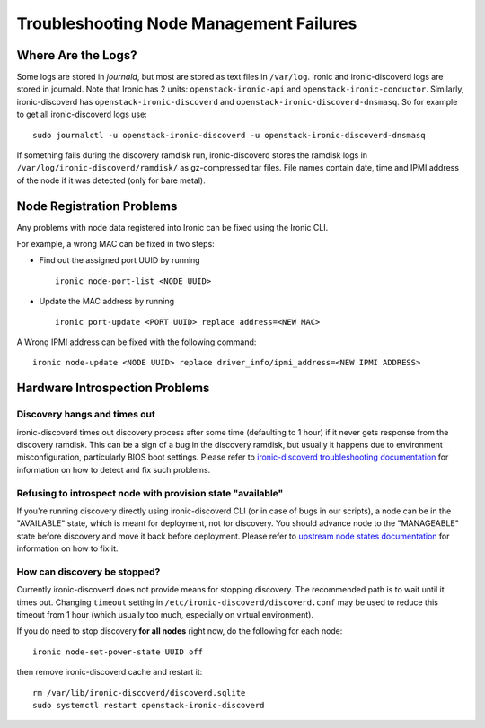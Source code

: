 Troubleshooting Node Management Failures
========================================

Where Are the Logs?
-------------------

Some logs are stored in *journald*, but most are stored as text files in
``/var/log``.  Ironic and ironic-discoverd logs are stored in journald. Note
that Ironic has 2 units: ``openstack-ironic-api`` and
``openstack-ironic-conductor``. Similarly, ironic-discoverd has
``openstack-ironic-discoverd`` and ``openstack-ironic-discoverd-dnsmasq``.  So
for example to get all ironic-discoverd logs use::

    sudo journalctl -u openstack-ironic-discoverd -u openstack-ironic-discoverd-dnsmasq

If something fails during the discovery ramdisk run, ironic-discoverd
stores the ramdisk logs in ``/var/log/ironic-discoverd/ramdisk/`` as
gz-compressed tar files. File names contain date, time and IPMI address of the
node if it was detected (only for bare metal).

.. _node_registration_problems:

Node Registration Problems
--------------------------

Any problems with node data registered into Ironic can be fixed using the
Ironic CLI.

For example, a wrong MAC can be fixed in two steps:

* Find out the assigned port UUID by running
  ::

    ironic node-port-list <NODE UUID>

* Update the MAC address by running
  ::

    ironic port-update <PORT UUID> replace address=<NEW MAC>

A Wrong IPMI address can be fixed with the following command::

    ironic node-update <NODE UUID> replace driver_info/ipmi_address=<NEW IPMI ADDRESS>


.. _introspection_problems:

Hardware Introspection Problems
--------------------------------

Discovery hangs and times out
^^^^^^^^^^^^^^^^^^^^^^^^^^^^^

ironic-discoverd times out discovery process after some time (defaulting to 1
hour) if it never gets response from the discovery ramdisk.  This can be
a sign of a bug in the discovery ramdisk, but usually it happens due to
environment misconfiguration, particularly BIOS boot settings. Please refer to
`ironic-discoverd troubleshooting documentation`_ for information on how to
detect and fix such problems.

Refusing to introspect node with provision state "available"
^^^^^^^^^^^^^^^^^^^^^^^^^^^^^^^^^^^^^^^^^^^^^^^^^^^^^^^^^^^^

If you're running discovery directly using ironic-discoverd CLI (or in case of
bugs in our scripts), a node can be in the "AVAILABLE" state, which is meant for
deployment, not for discovery. You should advance node to the "MANAGEABLE" state
before discovery and move it back before deployment.
Please refer to `upstream node states documentation
<https://github.com/openstack/ironic-inspector#node-states>`_ for information
on how to fix it.

How can discovery be stopped?
^^^^^^^^^^^^^^^^^^^^^^^^^^^^^

Currently ironic-discoverd does not provide means for stopping discovery. The
recommended path is to wait until it times out. Changing ``timeout`` setting
in ``/etc/ironic-discoverd/discoverd.conf`` may be used to reduce this timeout
from 1 hour (which usually too much, especially on virtual environment).

If you do need to stop discovery **for all nodes** right now, do the
following for each node::

    ironic node-set-power-state UUID off

then remove ironic-discoverd cache and restart it::

    rm /var/lib/ironic-discoverd/discoverd.sqlite
    sudo systemctl restart openstack-ironic-discoverd


.. _ironic-discoverd troubleshooting documentation: https://github.com/openstack/ironic-inspector#troubleshooting
